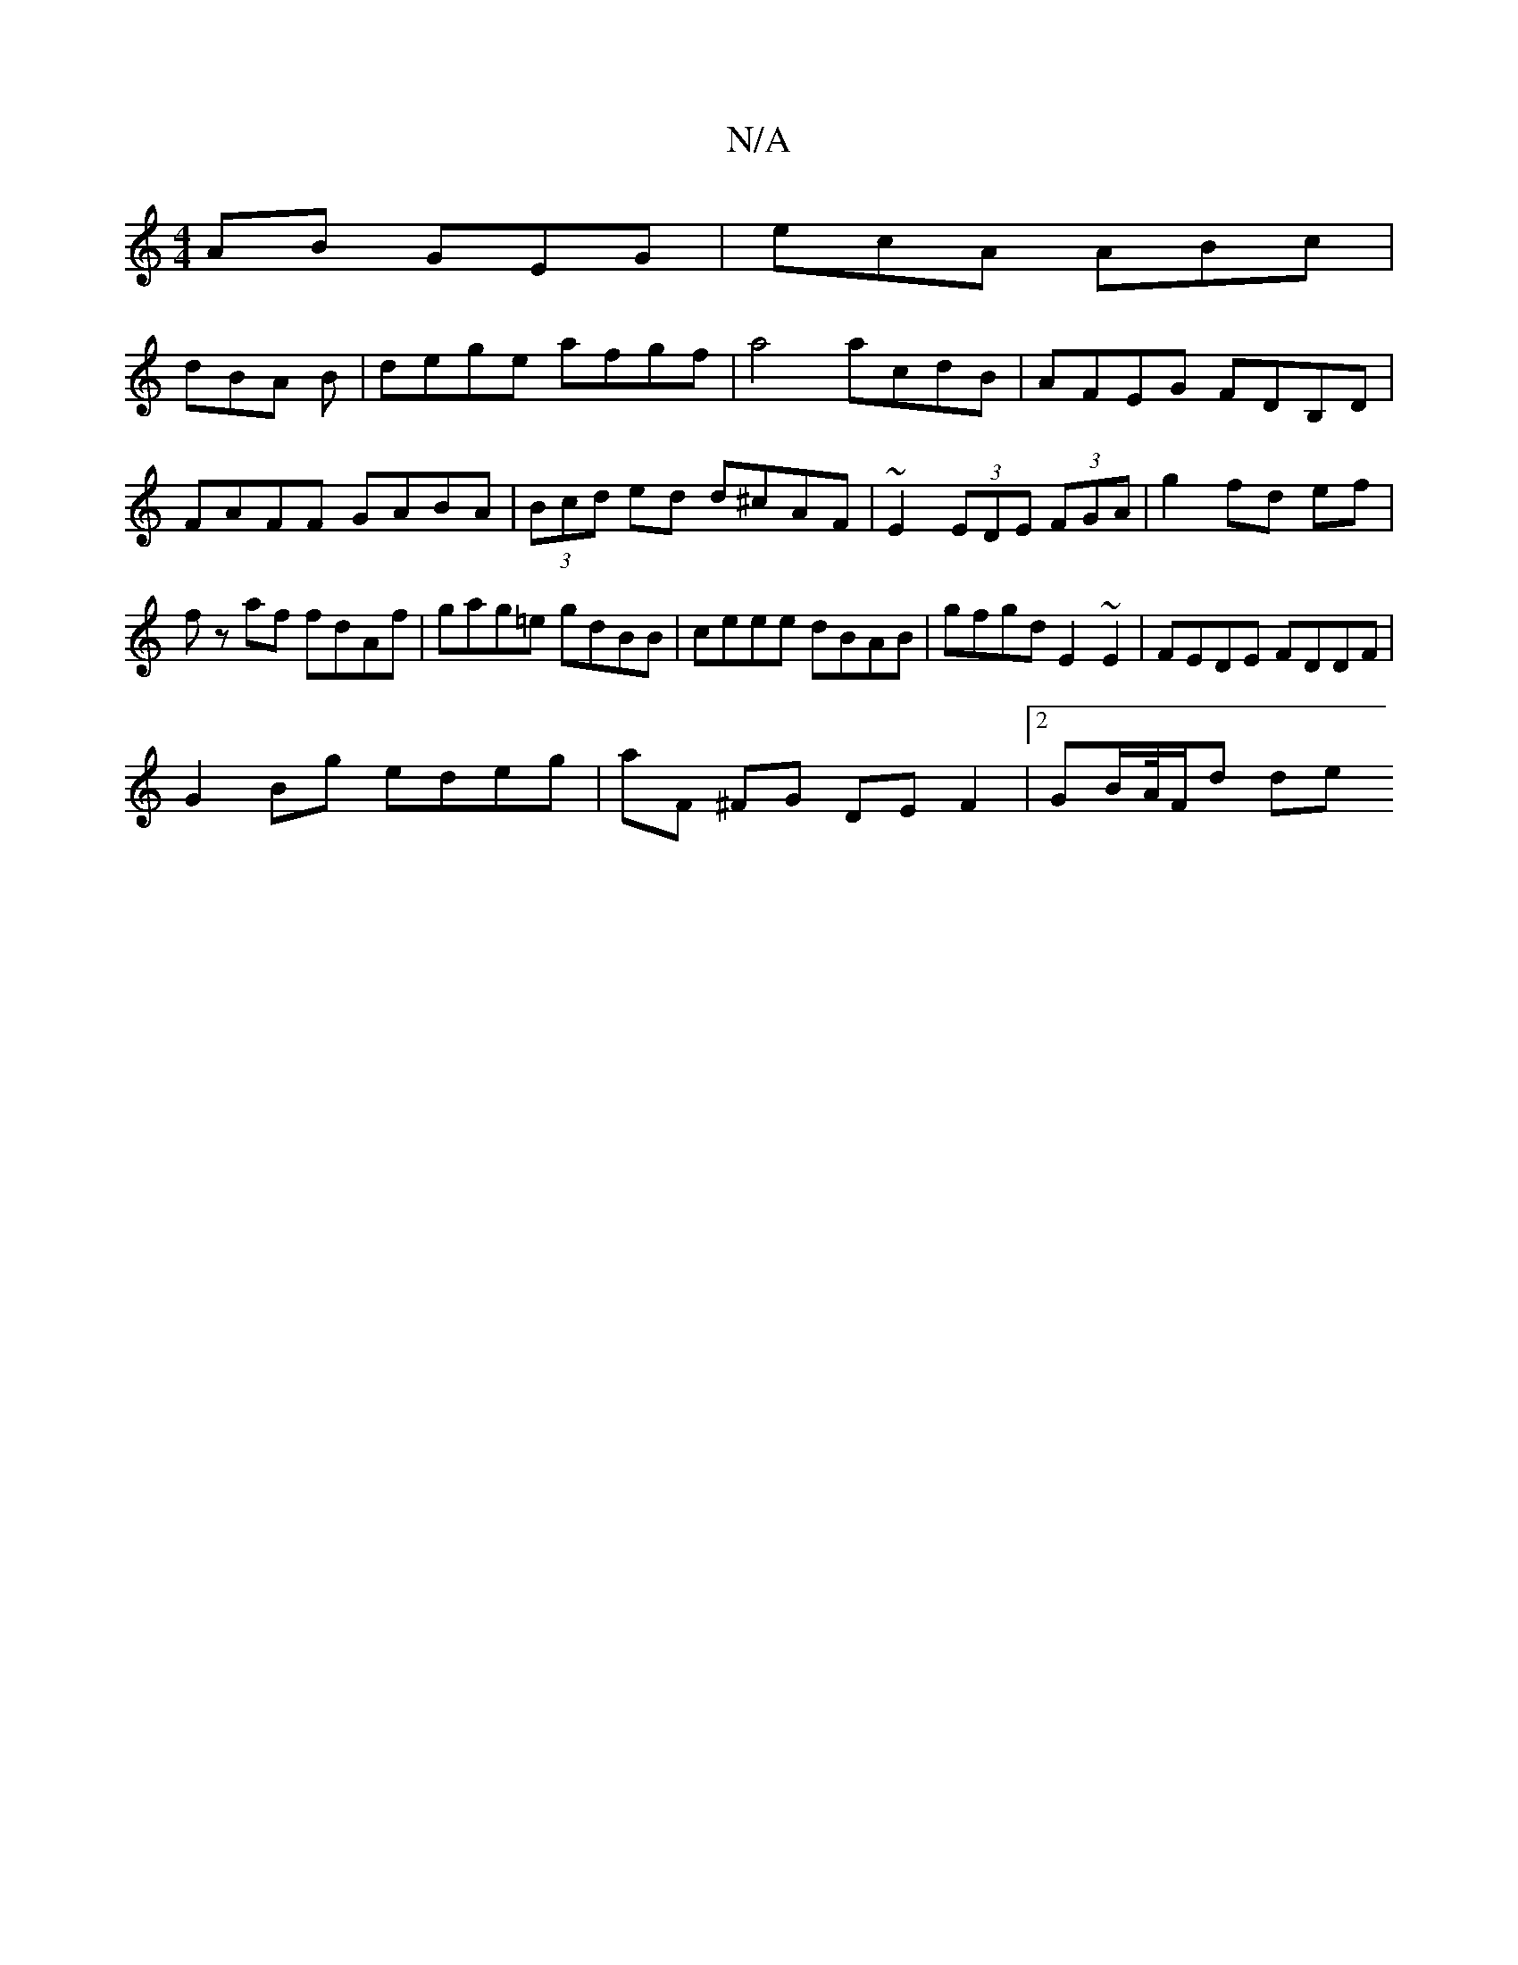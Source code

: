 X:1
T:N/A
M:4/4
R:N/A
K:Cmajor
AB GEG |ecA ABc|
dBA B|dege afgf|a4 acdB|AFEG FDB,D|
FAFF GABA|(3Bcd ed d^cAF|~E2 (3EDE (3FGA|g2 fd ef|fz af fdAf|gag=e gdBB|ceee dBAB|gfgd E2 ~E2 | FEDE FDDF |
G2 Bg edeg | aF ^FG DEF2 |2GB/A//F/d de